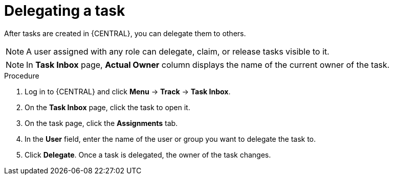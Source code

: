 [id='interacting-with-processes-delegating-tasks-proc']
= Delegating a task

After tasks are created in {CENTRAL}, you can delegate them to others.

[NOTE]
====
A user assigned with any role can delegate, claim, or release tasks visible to it.
====

[NOTE]
====
In *Task Inbox* page, *Actual Owner* column displays the name of the current owner of the task.
====

.Procedure
. Log in to {CENTRAL} and click *Menu* -> *Track* -> *Task Inbox*.
. On the *Task Inbox* page, click the task to open it.
. On the task page, click the *Assignments* tab.
. In the *User* field, enter the name of the user or group you want to delegate the task to.
. Click *Delegate*. Once a task is delegated, the owner of the task changes.

